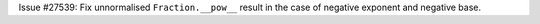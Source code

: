 Issue #27539: Fix unnormalised ``Fraction.__pow__`` result in the case
of negative exponent and negative base.